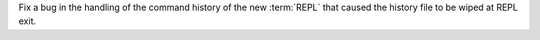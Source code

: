 Fix a bug in the handling of the command history of the new :term:`REPL` that caused
the history file to be wiped at REPL exit.
